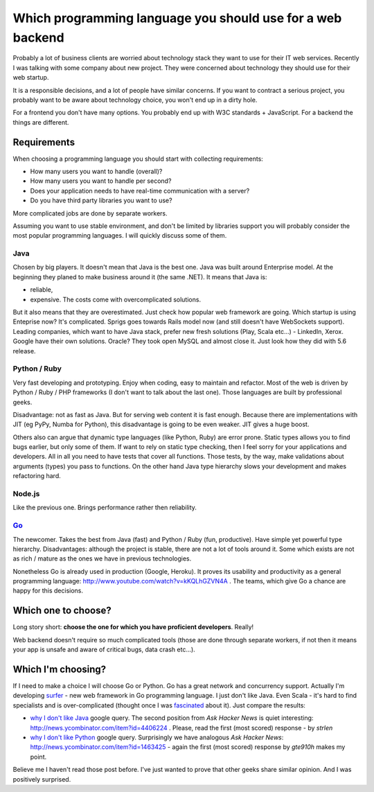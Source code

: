 Which programming language you should use for a web backend
===========================================================

.. author:: default
.. categories:: IT
.. tags:: go, Python
.. comments::

Probably a lot of business clients are worried about technology stack they want to use for their IT web services.
Recently I was talking with some company about new project. They were concerned about technology they should use for their web startup.

It is a responsible decisions, and a lot of people have similar concerns. If you want to contract a serious project, you probably want to be aware about technology choice, you won't end up in a dirty hole.

For a frontend you don't have many options. You probably end up with W3C standards + JavaScript.
For a backend the things are different.

Requirements
************

When choosing a programming language you should start with collecting requirements:

* How many users you want to handle (overall)?
* How many users you want to handle per second?
* Does your application needs to have real-time communication with a server?
* Do you have third party libraries you want to use?

More complicated jobs are done by separate workers.

Assuming you want to use stable environment, and don't be limited by libraries support you will probably consider the most popular programming languages.
I will quickly discuss some of them.

Java
----

Chosen by big players. It doesn't mean that Java is the best one. Java was built around Enterprise model. At the beginning they planed to make business around it (the same .NET). It means that Java is:

* reliable,
* expensive. The costs come with overcomplicated solutions.

But it also means that they are overestimated. Just check how popular web framework are going. Which startup is using Enteprise now? It's complicated. Sprigs goes towards Rails model now (and still doesn't have WebSockets support). Leading companies, which want to have Java stack, prefer new fresh solutions (Play, Scala etc...) - LinkedIn, Xerox. Google have their own solutions. Oracle? They took open MySQL and almost close it. Just look how they did with 5.6 release.

Python / Ruby
-------------

Very fast developing and prototyping. Enjoy when coding, easy to maintain and refactor. Most of the web is driven by Python / Ruby / PHP frameworks (I don't want to talk about the last one). Those languages are built by professional geeks.

Disadvantage: not as fast as Java. But for serving web content it is fast enough.
Because there are implementations with JIT (eg PyPy, Numba for Python), this disadvantage is going to be even weaker. JIT gives a huge boost.

Others also can argue that dynamic type languages (like Python, Ruby) are error prone. Static types allows you to find bugs earlier, but only some of them. If want to rely on static type checking, then I feel sorry for your applications and developers. All in all you need to have tests that cover all functions. Those tests, by the way, make validations about arguments (types) you pass to functions. On the other hand Java type hierarchy slows your development and makes refactoring hard.

Node.js
-------

Like the previous one. Brings performance rather then reliability.


`Go <http://golang.org/>`_
--------------------------

The newcomer. Takes the best from Java (fast) and Python / Ruby (fun, productive). Have simple yet powerful type hierarchy. Disadvantages: although the project is stable, there are not a lot of tools around it. Some which exists are not as rich / mature as the ones we have in previous technologies.

Nonetheless Go is already used in production (Google, Heroku). It proves its usability and productivity as a general programming language: http://www.youtube.com/watch?v=kKQLhGZVN4A . The teams, which give Go a chance are happy for this decisions.


Which one to choose?
********************

Long story short: **choose the one for which you have proficient developers**. Really!

Web backend doesn't require so much complicated tools (those are done through separate workers, if not then it means your app is unsafe and aware of critical bugs, data crash etc...).


Which I'm choosing?
*******************

If I need to make a choice I will choose Go or Python. Go has a great network and concurrency support. Actually I'm developing `surfer <https://github.com/scale-it/surfer>`_ - new web framework in Go programming language. I just don't like Java. Even Scala - it's hard to find specialists and is over-complicated (thought once I was `fascinated </docs/scala.html>`_ about it). Just compare the results:

* `why I don't like Java <https://www.google.com/search?q=why+I+don't+like+java&ie=utf-8>`_ google query. The second position from *Ask Hacker News* is quiet interesting: http://news.ycombinator.com/item?id=4406224 . Please, read the first (most scored) response - by *strlen*
* `why I don't like Python <https://www.google.com/search?q=why+I+don't+like+python&ie=utf-8>`_  google query. Surprisingly we have analogous *Ask Hacker News*:  http://news.ycombinator.com/item?id=1463425 - again the first (most scored) response by *gte910h* makes my point.

Believe me I haven't read those post before. I've just wanted to prove that other geeks share similar opinion. And I was positively surprised.
